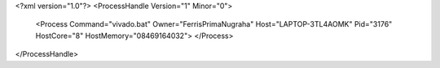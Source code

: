 <?xml version="1.0"?>
<ProcessHandle Version="1" Minor="0">
    <Process Command="vivado.bat" Owner="FerrisPrimaNugraha" Host="LAPTOP-3TL4AOMK" Pid="3176" HostCore="8" HostMemory="08469164032">
    </Process>
</ProcessHandle>
